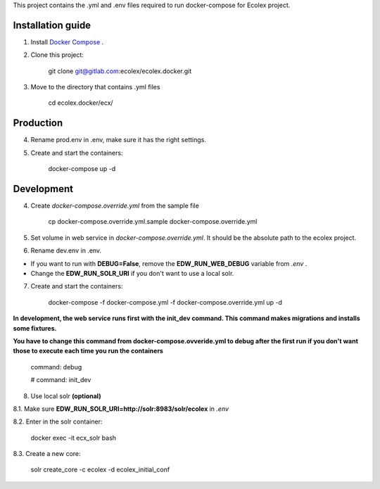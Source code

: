 This project contains the .yml and .env files required to run docker-compose for Ecolex project.

Installation guide
------------------

1. Install `Docker Compose <https://docs.docker.com/compose/>`_ .

2. Clone this project:
    
    git clone git@gitlab.com:ecolex/ecolex.docker.git
    
3. Move to the directory that contains .yml files

    cd ecolex.docker/ecx/

Production
----------

4. Rename prod.env in .env, make sure it has the right settings.

5. Create and start the containers:

    docker-compose up -d

Development
-----------

4. Create *docker-compose.override.yml* from the sample file
    
    cp docker-compose.override.yml.sample docker-compose.override.yml

5. Set volume in web service in *docker-compose.override.yml*. It should be the absolute path to the ecolex project.

6. Rename dev.env in .env.

* If you want to run with **DEBUG=False**, remove the **EDW_RUN_WEB_DEBUG** variable from *.env* . 

* Change the **EDW_RUN_SOLR_URI** if you don't want to use a local solr.


7. Create and start the containers:

    docker-compose -f docker-compose.yml  -f docker-compose.override.yml up -d

**In development, the web service runs first with the init_dev command. This command makes migrations and installs some fixtures.**

**You have to change this command from docker-compose.ovveride.yml to debug after the first run if you don't want those to execute each time you run the containers**

    command: debug
    
    # command: init_dev

8. Use local solr **(optional)**

8.1. Make sure **EDW_RUN_SOLR_URI=http://solr:8983/solr/ecolex** in *.env*
    
8.2. Enter in the solr container:
        
    docker exec -it ecx_solr bash
    
8.3. Create a new core:
        
    solr create_core -c ecolex -d ecolex_initial_conf
